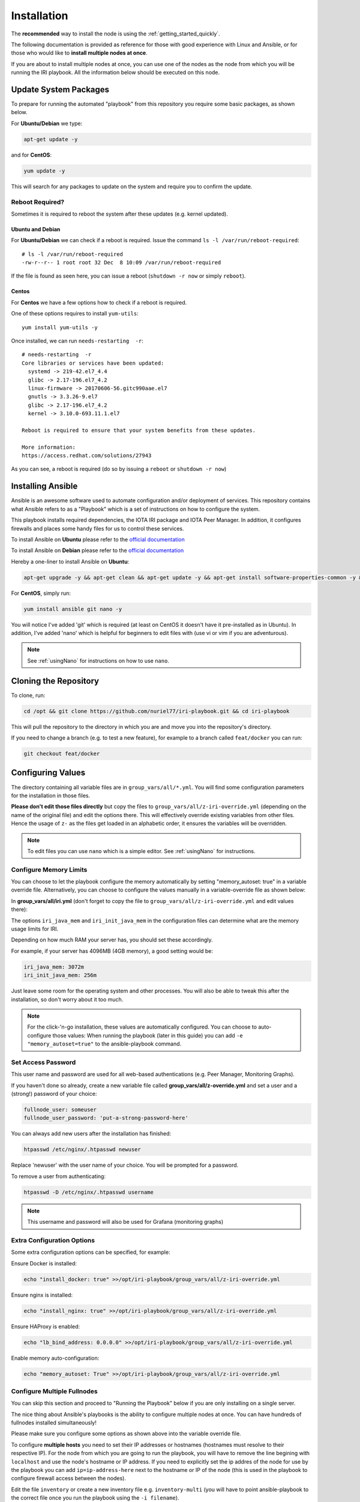 .. _installation:

Installation
************

The **recommended** way to install the node is using the :ref:`getting_started_quickly`.

The following documentation is provided as reference for those with good experience with Linux and Ansible, or for those who would like to **install multiple nodes at once**.

If you are about to install multiple nodes at once, you can use one of the nodes as the node from which you will be running the IRI playbook. All the information below should be executed on this node.


Update System Packages
======================

To prepare for running the automated "playbook" from this repository you require some basic packages, as shown below.

For **Ubuntu/Debian** we type:

.. code-block:: bash

   apt-get update -y

and for **CentOS**:

.. code-block:: bash

   yum update -y


This will search for any packages to update on the system and require you to confirm the update.

Reboot Required?
----------------

Sometimes it is required to reboot the system after these updates (e.g. kernel updated).


Ubuntu and Debian
+++++++++++++++++
For **Ubuntu/Debian** we can check if a reboot is required. Issue the command ``ls -l /var/run/reboot-required``::

  # ls -l /var/run/reboot-required
  -rw-r--r-- 1 root root 32 Dec  8 10:09 /var/run/reboot-required


If the file is found as seen here, you can issue a reboot (``shutdown -r now`` or simply ``reboot``).

Centos
++++++
For **Centos** we have a few options how to check if a reboot is required.

One of these options requires to install ``yum-utils``::

  yum install yum-utils -y

Once installed, we can run ``needs-restarting  -r``::

  # needs-restarting  -r
  Core libraries or services have been updated:
    systemd -> 219-42.el7_4.4
    glibc -> 2.17-196.el7_4.2
    linux-firmware -> 20170606-56.gitc990aae.el7
    gnutls -> 3.3.26-9.el7
    glibc -> 2.17-196.el7_4.2
    kernel -> 3.10.0-693.11.1.el7

  Reboot is required to ensure that your system benefits from these updates.

  More information:
  https://access.redhat.com/solutions/27943


As you can see, a reboot is required (do so by issuing a ``reboot`` or ``shutdown -r now``)


Installing Ansible
==================
Ansible is an awesome software used to automate configuration and/or deployment of services.
This repository contains what Ansible refers to as a "Playbook" which is a set of instructions on how to configure the system.

This playbook installs required dependencies, the IOTA IRI package and IOTA Peer Manager.
In addition, it configures firewalls and places some handy files for us to control these services.

To install Ansible on **Ubuntu** please refer to the `official documentation <http://docs.ansible.com/ansible/latest/intro_installation.html#latest-releases-via-apt
-ubuntu>`_

To install Ansible on **Debian** please refer to the `official documentation <https://docs.ansible.com/ansible/latest/installation_guide/intro_installation.html#latest-releases-via-apt-debian>`_

Hereby a one-liner to install Ansible on **Ubuntu**:

.. code:: bash

   apt-get upgrade -y && apt-get clean && apt-get update -y && apt-get install software-properties-common -y && apt-add-repository ppa:ansible/ansible -y && apt-get update -y && apt-get install ansible git nano -y


For **CentOS**, simply run:

.. code:: bash

   yum install ansible git nano -y

You will notice I've added 'git' which is required (at least on CentOS it doesn't have it pre-installed as in Ubuntu).
In addition, I've added 'nano' which is helpful for beginners to edit files with (use vi or vim if you are adventurous).

.. note::

  See :ref:`usingNano` for instructions on how to use ``nano``.


Cloning the Repository
======================
To clone, run:

.. code:: bash

   cd /opt && git clone https://github.com/nuriel77/iri-playbook.git && cd iri-playbook

This will pull the repository to the directory in which you are and move you into the repository's directory.

If you need to change a branch (e.g. to test a new feature), for example to a branch called ``feat/docker`` you can run:

.. code:: bash

  git checkout feat/docker



Configuring Values
==================

The directory containing all variable files are in ``group_vars/all/*.yml``. You will find some configuration parameters for the installation in those files.

**Please don't edit those files directly** but copy the files to ``group_vars/all/z-iri-override.yml`` (depending on the name of the original file) and edit the options there. This will effectively override existing variables from other files. Hence the usage of ``z-`` as the files get loaded in an alphabetic order, it ensures the variables will be overridden.


.. note::

  To edit files you can use ``nano`` which is a simple editor. See :ref:`usingNano` for instructions.


Configure Memory Limits
------------------------

You can choose to let the playbook configure the memory automatically by setting "memory_autoset: true" in a variable override file. Alternatively, you can choose to configure the values manually in a variable-override file as shown below:

In **group_vars/all/iri.yml** (don't forget to copy the file to ``group_vars/all/z-iri-override.yml`` and edit values there):

The options ``iri_java_mem`` and ``iri_init_java_mem`` in the configuration files can determine what are the memory usage limits for IRI.

Depending on how much RAM your server has, you should set these accordingly.

For example, if your server has 4096MB (4GB memory), a good setting would be:

.. code:: bash

   iri_java_mem: 3072m
   iri_init_java_mem: 256m

Just leave some room for the operating system and other processes.
You will also be able to tweak this after the installation, so don't worry about it too much.

.. note::

  For the click-'n-go installation, these values are automatically configured. You can choose to auto-configure those values:
  When running the playbook (later in this guide) you can add ``-e "memory_autoset=true"`` to the ansible-playbook command.



Set Access Password
-------------------

This user name and password are used for all web-based authentications (e.g. Peer Manager, Monitoring Graphs).

If you haven't done so already, create a new variable file called **group_vars/all/z-override.yml** and set a user and a (strong!) password of your choice:

.. code:: bash

   fullnode_user: someuser
   fullnode_user_password: 'put-a-strong-password-here'



You can always add new users after the installation has finished:

.. code:: bash

   htpasswd /etc/nginx/.htpasswd newuser

Replace 'newuser' with the user name of your choice. You will be prompted for a password.

To remove a user from authenticating:

.. code:: bash

   htpasswd -D /etc/nginx/.htpasswd username


.. note::

  This username and password will also be used for Grafana (monitoring graphs)



Extra Configuration Options
---------------------------

Some extra configuration options can be specified, for example:

Ensure Docker is installed:

.. code:: bash

  echo "install_docker: true" >>/opt/iri-playbook/group_vars/all/z-iri-override.yml

Ensure nginx is installed:

.. code:: bash

  echo "install_nginx: true" >>/opt/iri-playbook/group_vars/all/z-iri-override.yml


Ensure HAProxy is enabled:

.. code:: bash

  echo "lb_bind_address: 0.0.0.0" >>/opt/iri-playbook/group_vars/all/z-iri-override.yml

Enable memory auto-configuration:

.. code:: bash

  echo "memory_autoset: True" >>/opt/iri-playbook/group_vars/all/z-iri-override.yml



.. _multipleHosts:

Configure Multiple Fullnodes
----------------------------

You can skip this section and proceed to "Running the Playbook" below if you are only installing on a single server.

The nice thing about Ansible's playbooks is the ability to configure multiple nodes at once. You can have hundreds of fullnodes installed simultaneously!

Please make sure you configure some options as shown above into the variable override file.

To configure **multiple hosts** you need to set their IP addresses or hostnames (hostnames must resolve to their respective IP). For the node from which you are going to run the playbook, you will have to remove the line begining with ``localhost`` and use the node's hostname or IP address. If you need to explicitly set the ip addres of the node for use by the playbook you can add ``ip=ip-address-here`` next to the hostname or IP of the node (this is used in the playbook to configure firewall access between the nodes).

Edit the file ``inventory`` or create a new inventory file e.g. ``inventory-multi`` (you will have to point ansible-playbook to the correct file once you run the playbook using the ``-i filename``).

Here's an example of how we would list four hosts, using hostname and/or IP::

  [fullnode]
  iota01.tangle.io ansible_user=john ip=10.20.30.40
  iota02.tangle.io ansible_user=root ip=10.30.40.50
  10.20.30.40      ansible_ssh_port=9922

  [fullnode:vars]
  # Only add this line for Ubuntu and Debian
  ansible_python_interpreter=/usr/bin/python3
  # Only set this line if you didn't ssh to the servers previously
  # from the node where you are about to run the playbook from:
  ansible_ssh_common_args='-o UserKnownHostsFile=/dev/null -o StrictHostKeyChecking=no'


At this stage management of multiple nodes is not centralized. You'll have to manage each node separately (downloading a fully synced database, configuring neighbors etc).


Running the Playbook
====================

Two prerequisites here: you have already installed Ansible and cloned the playbook's repository.

By default, the playbook will run locally on the server where you've cloned it to.
You can run it:

.. code:: bash

   ansible-playbook -i inventory site.yml

Or, for more verbose output add the `-v` flag:

.. code:: bash

   ansible-playbook -i inventory -v site.yml


This can take a while as it has to install packages, download IRI and compile it.
Hopefully this succeeds without any errors (create a git Issue if it does, I will try to help).


Final Steps
-----------

Please go over the :ref:`post_installation` chapters to verify everything is working properly and start adding your first neighbors!

Also note that after having added neighbors, it might take some time to fully sync the node, or read below the "Fully Synchronized Database Download" section.

If you installed `monitoring` and `IOTA Peer Manager` you should be able to access those (ignore the warning about invalid certificates)::

  Peer Manager: https://your-external-ip:8811
  Grafana: https://your-external-ip:5555

Use the username and password from ``group_vars/all/z-override.yml`` if you set it there previously.

If you followed the Getting Started Quickly guide, you've configured a username and password during the installation.


To configure an email for alerts see :ref:`alerting`.


Fully Synchronized Database Download
------------------------------------

In order to get up to speed quickly you can download a fully synced database. Please check :ref:`getFullySyncedDB`
